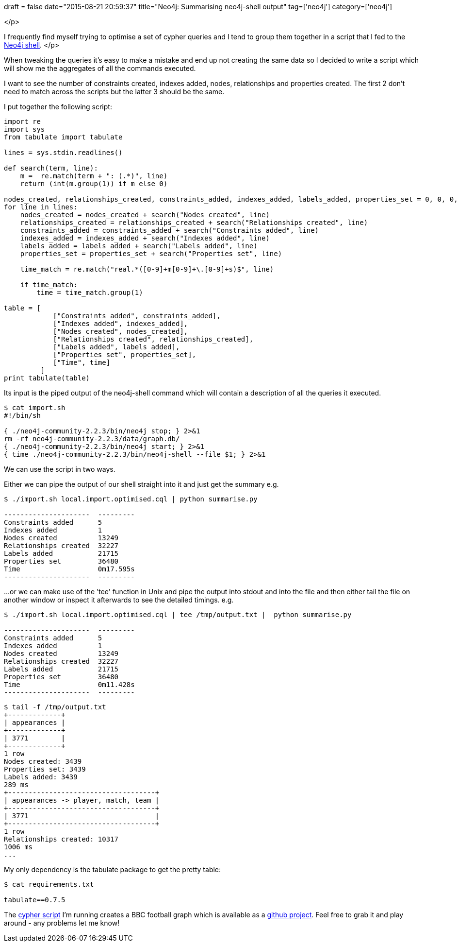 +++
draft = false
date="2015-08-21 20:59:37"
title="Neo4j: Summarising neo4j-shell output"
tag=['neo4j']
category=['neo4j']
+++

</p>

I frequently find myself trying to optimise a set of cypher queries and I tend to group them together in a script that I fed to the http://neo4j.com/docs/stable/shell.html[Neo4j shell].
</p>

When tweaking the queries it's easy to make a mistake and end up not creating the same data so I decided to write a script which will show me the aggregates of all the commands executed.

I want to see the number of constraints created, indexes added, nodes, relationships and properties created. The first 2 don't need to match across the scripts but the latter 3 should be the same.

I put together the following script:

[source,python]
----

import re
import sys
from tabulate import tabulate

lines = sys.stdin.readlines()

def search(term, line):
    m =  re.match(term + ": (.*)", line)
    return (int(m.group(1)) if m else 0)

nodes_created, relationships_created, constraints_added, indexes_added, labels_added, properties_set = 0, 0, 0, 0, 0, 0
for line in lines:
    nodes_created = nodes_created + search("Nodes created", line)
    relationships_created = relationships_created + search("Relationships created", line)
    constraints_added = constraints_added + search("Constraints added", line)
    indexes_added = indexes_added + search("Indexes added", line)
    labels_added = labels_added + search("Labels added", line)
    properties_set = properties_set + search("Properties set", line)

    time_match = re.match("real.*([0-9]+m[0-9]+\.[0-9]+s)$", line)

    if time_match:
        time = time_match.group(1)

table = [
            ["Constraints added", constraints_added],
            ["Indexes added", indexes_added],
            ["Nodes created", nodes_created],
            ["Relationships created", relationships_created],
            ["Labels added", labels_added],
            ["Properties set", properties_set],
            ["Time", time]
         ]
print tabulate(table)
----

Its input is the piped output of the neo4j-shell command which will contain a description of all the queries it executed.

[source,bash]
----

$ cat import.sh
#!/bin/sh

{ ./neo4j-community-2.2.3/bin/neo4j stop; } 2>&1
rm -rf neo4j-community-2.2.3/data/graph.db/
{ ./neo4j-community-2.2.3/bin/neo4j start; } 2>&1
{ time ./neo4j-community-2.2.3/bin/neo4j-shell --file $1; } 2>&1
----

We can use the script in two ways.

Either we can pipe the output of our shell straight into it and just get the summary e.g.

[source,bash]
----

$ ./import.sh local.import.optimised.cql | python summarise.py

---------------------  ---------
Constraints added      5
Indexes added          1
Nodes created          13249
Relationships created  32227
Labels added           21715
Properties set         36480
Time                   0m17.595s
---------------------  ---------
----

\...or we can make use of the 'tee' function in Unix and pipe the output into stdout and into the file and then either tail the file on another window or inspect it afterwards to see the detailed timings. e.g.

[source,bash]
----

$ ./import.sh local.import.optimised.cql | tee /tmp/output.txt |  python summarise.py

---------------------  ---------
Constraints added      5
Indexes added          1
Nodes created          13249
Relationships created  32227
Labels added           21715
Properties set         36480
Time                   0m11.428s
---------------------  ---------
----

[source,bash]
----

$ tail -f /tmp/output.txt
+-------------+
| appearances |
+-------------+
| 3771        |
+-------------+
1 row
Nodes created: 3439
Properties set: 3439
Labels added: 3439
289 ms
+------------------------------------+
| appearances -> player, match, team |
+------------------------------------+
| 3771                               |
+------------------------------------+
1 row
Relationships created: 10317
1006 ms
...
----

My only dependency is the tabulate package to get the pretty table:

[source,bash]
----

$ cat requirements.txt

tabulate==0.7.5
----

The https://github.com/mneedham/neo4j-bbc/blob/master/local.import.optimised.cql[cypher script] I'm running creates a BBC football graph which is available as a https://github.com/mneedham/neo4j-bbc[github project]. Feel free to grab it and play around - any problems let me know!
